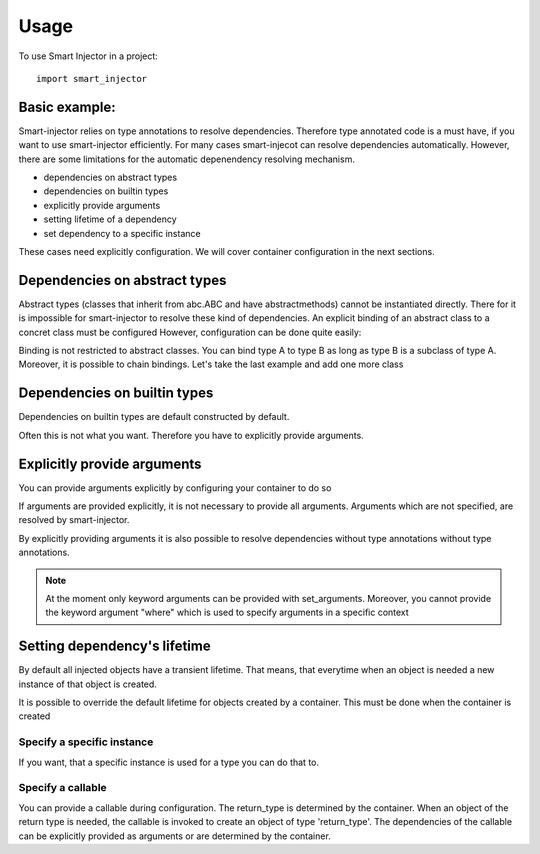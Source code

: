 =====
Usage
=====

To use Smart Injector in a project::

	import smart_injector


Basic example:
==============

.. testcode::

    from smart_injector import create_container

    class A:
        pass

    class B:
        def __init__(self, a: A):
            self.a = a

    container = create_container()
    b = container.get(B)
    print(isinstance(b.a, A))

.. testoutput::

    True

Smart-injector relies on type annotations to resolve dependencies. Therefore type annotated code is a must have, if you want to use smart-injector efficiently. For many cases smart-injecot can resolve dependencies automatically. However, there are some limitations for the automatic depenendency resolving mechanism.

- dependencies on abstract types
- dependencies on builtin types
- explicitly provide arguments
- setting lifetime of a dependency
- set dependency to a specific instance


These cases need explicitly configuration. We will cover container configuration in the next sections.


Dependencies on abstract types
==============================

Abstract types (classes that inherit from abc.ABC and have abstractmethods) cannot be instantiated directly. There for it is impossible for smart-injector to resolve these kind of dependencies. An explicit binding of an abstract class to a concret class must be configured
However, configuration can be done quite easily:

.. testcode::

    from abc import ABC, abstractmethod

    class A(ABC):
        @abstractmethod
        def do(self):
            pass

    class ConcretA(A):
        def do(self):
            print("Hello")

    from smart_injector import Config # not needed but lets you type annotate your configure method

    # create your own configuration function. This function must take a parameter of type Config
    def configure(config: Config):
        # use config's bind method to bind A to ConcretA
        config.bind(A, ConcretA)
        # now everytime when there is a dependency on A then ConcretA will be injected

    # create an instance of your new defined container
    container = create_container(configure)
    a = container.get(A)
    a.do()


.. testoutput::

    Hello


Binding is not restricted to abstract classes. You can bind type A to type B as long as type B is a subclass of type A. Moreover, it is possible to chain bindings. Let's take the last example and add one more class


.. testcode::

    from abc import ABC, abstractmethod

    class A(ABC):
        @abstractmethod
        def do(self):
            pass

    class ConcretA(A):
        def do(self):
            print("Hello")

    class ConcretB(ConcretA):
        def do(self):
            print("World")

    def configure(config: Config):
        config.bind(A, ConcretA)
        config.bind(ConcretA, ConcretB)
        # now everytime when there is a dependency on A then ConcretB will be injected

    # create an instance of your new defined container
    container = create_container(configure)
    a = container.get(A)
    a.do()


.. testoutput::

    World

Dependencies on builtin types
=============================

Dependencies on builtin types are default constructed by default.

.. testcode::

    container = create_container()
    print(container.get(int))
    print(container.get(float))
    print(container.get(str))
    print(container.get(bytes))
    print(container.get(bytearray))


.. testoutput::

    0
    0.0

    b''
    bytearray(b'')


Often this is not what you want. Therefore you have to explicitly provide arguments.


Explicitly provide arguments
============================

You can provide arguments explicitly by configuring your container to do so


.. testcode::

    class MyClass:
        def __init__(self, a: str, b: int, c: float):
            self.a = a
            self.b = b
            self.c = c

    def configure(config: Config):
        # use config's set_arguments method to provide some arguments
        config.set_arguments(MyClass, a="hello", b=42, c=1.0)
        # now everytime when there is a dependency on MyClass then MyClass(a="hello", b=42, c=1.0) will be inserted

    container = create_container(configure)
    a = container.get(MyClass)
    print(a.a)
    print(a.b)
    print(a.c)


.. testoutput::

    hello
    42
    1.0


If arguments are provided explicitly, it is not necessary to provide all arguments. Arguments which are not specified, are resolved by smart-injector.

.. testcode::

    class Foo:
        pass

    class MyClass:
        def __init__(self, a: str, foo: Foo, c: float):
            self.a = a
            self.foo = foo
            self.c = c

    def configure(config: Config):
        # use config's set_arguments method to provide some arguments
        config.set_arguments(MyClass, a="hello", c=1.0)
        # now everytime when there is a dependency on MyClass then MyClass(a="hello", b=42, c=1.0) will be inserted

    container = create_container(configure)
    a = container.get(MyClass)
    print(a.a)
    print(isinstance(a.foo, Foo))
    print(a.c)


.. testoutput::

    hello
    True
    1.0


By explicitly providing arguments it is also possible to resolve dependencies without type annotations without type annotations.

 .. testcode::

    class MyClass:
        def __init__(self, a):
            self.a = a

    def configure(config: Config):
        # use config's set_arguments method to provide some arguments
        config.set_arguments(MyClass, a="hello")
        # now everytime when there is a dependency on MyClass then MyClass(a="hello", b=42, c=1.0) will be inserted

    container = create_container(configure)
    a = container.get(MyClass)
    print(a.a)

.. testoutput::

    hello

.. note:: At the moment only keyword arguments can be provided with set_arguments. Moreover, you cannot provide the keyword argument "where" which is used to specify arguments in a specific context


Setting dependency's lifetime
=============================

By default all injected objects have a transient lifetime. That means, that everytime when an object is needed a new instance of that object is created.


.. testcode::

    class A:
        pass

    class B:
        pass

    from smart_injector import Lifetime

    def configure(config: Config):
        # use config's set_lifetime method to specify an objects lifetime
        config.set_lifetime(A, lifetime=Lifetime.SINGLETON)
        # now there will be only one object of type A, which will be inserted wherever an object A is needed
        config.set_lifetime(B, lifetime=Lifetime.TRANSIENT)
        # everytime a new object B is created. This is the default behaviour for all types

    container = create_container(configure)
    a1 = container.get(A)
    a2 = container.get(A)
    b1 = container.get(B)
    b2 = container.get(B)
    print(a1 is a2)
    print(b1 is b2)

.. testoutput::

    True
    False


It is possible to override the default lifetime for objects created by a container. This must be done when the container is created

.. testcode::

    class A:
        pass


    from smart_injector import Lifetime

    container = create_container(default_lifetime=Lifetime.SINGLETON)
    a1 = container.get(A)
    a2 = container.get(A)
    print(a1 is a2)

.. testoutput::

    True


Specify a specific instance
###########################

If you want, that a specific instance is used for a type you can do that to.


.. testcode::

    class A:
        def __init__(self, a: str):
            self.a = a

    my_a = A("foo")

    def configure(config: Config):
        # use config's instance method to specify that a particular instance shall be used
        config.instance(A, my_a)
        # every time an object of type A is needed, the instance my_a will be returned

    container = create_container(configure)
    a1 = container.get(A)
    print(a1 is my_a)

.. testoutput::

    True


Specify a callable
###########################


You can provide a callable during configuration. The return_type is determined by the container. When an object of the return type is needed, the callable is invoked to create an object of type 'return_type'. The dependencies of the callable can be explicitly provided as arguments or are determined by the container.


.. testcode::

    class A:
        def __init__(self, a: str):
            self.a = a

    class B:
        pass

    def create_a(foo: str, bar: B)->A:
        return A(foo)


    def configure(config: Config):
        # use config's instance method to specify that a particular instance shall be used
        config.callable(create_a, foo="bar")
        # every time an object of type A is needed, the instance my_a will be returned

    container = create_container(configure)
    a = container.get(A)
    print(a.a)

.. testoutput::

    bar

